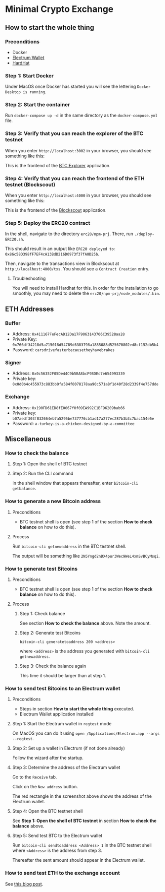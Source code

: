 * Minimal Crypto Exchange

** How to start the whole thing  

*** Preconditions

 * Docker
 * [[https://electrum.org/#download][Electrum Wallet]]
 * [[https://hardhat.org][HardHat]]
   
*** Step 1: Start Docker
   
Under MacOS once Docker has started you will see the lettering ~Docker Desktop is running~.

[[file:docs/img/2021-09-16_01.png]]

*** Step 2: Start the container

Run ~docker-compose up -d~ in the same directory as the ~docker-compose.yml~ file.

*** Step 3: Verify that you can reach the explorer of the BTC testnet

When you enter ~http://localhost:3002~ in your browser, you should see something like this:

[[file:docs/img/2021-09-16_02.png]]

This is the frontend of the [[https://bitcoinexplorer.org][BTC Explorer]] application.

*** Step 4: Verify that you can reach the frontend of the ETH testnet (Blockscout)

When you enter ~http://localhost:4000~ in your browser, you should see something like this:

[[file:docs/img/2021-09-27_01.png]]

This is the frontend of the [[https://github.com/blockscout/blockscout][Blockscout]] application.

*** Step 5: Deploy the ERC20 contract

In the shell, navigate to the directory ~erc20/npm-prj~. There, run ~./deploy-ERC20.sh~.

This should result in an output like ~ERC20 deployed to: 0x86c58D398fF7EF4cA13BdD216D0973f37fA0D25b~.

Then, navigate to the transactions view in Blockscout at ~http://localhost:4000/txs~. You should see a ~Contract Creation~ entry.

[[file:docs/img/2021-10-16_01.png]]

**** Troubleshooting

You will need to install Hardhat for this. In order for the installation to go smoothly, you may need to delete the ~erc20/npm-prj/node_modules/.bin~.
     
** ETH Addresses

*** Buffer

 * Address: ~0x411167FeFecAD12Da17F9063143706C39528aa28~
 * Private Key: ~0x766df34218d5a715018d54789d6383798a1885088d525670802ed8cf152db5b4~
 * Password: ~carsdrivefasterbecausetheyhavebrakes~
    
*** Signer

 * Address: ~0x0c56352F05De44C9b5BA8bcF9BDEc7e654993339~
 * Private key: ~0x0d0b4c455973c883bb0fa584f0078178aa90c571a8f1d40f28d2339f4e757dde~

*** Exchange    

 * Address: ~0x190FD61ED8fE0067f0f09EA992C1BF96209bab66~
 * Private key: ~b07aedf303f832664eb7a5295be737776cb1ad17a277ec287b3b3c7bac154e5e~
 * Password: ~a-turkey-is-a-chicken-designed-by-a-committee~

** Miscellaneous

*** How to check the balance

**** Step 1: Open the shell of BTC testnet
     
[[file:docs/img/2021-09-18_01.png]]

**** Step 2: Run the CLI command

In the shell window that appears thereafter, enter ~bitcoin-cli getbalance~.

[[file:docs/img/2021-09-18_02.png]]

*** How to generate a new Bitcoin address

**** Preconditions    

 * BTC testnet shell is open (see step 1 of the section *How to check balance* on how to do this).

**** Process

Run ~bitcoin-cli getnewaddress~ in the BTC testnet shell.

The output will be something like ~2N5Yngd2nDX4pur3Wec9WeL4xmSvBCyMsqi~.

*** How to generate test Bitcoins

**** Preconditions    

 * BTC testnet shell is open (see step 1 of the section *How to check balance* on how to do this).

**** Process

***** Step 1: Check balance

See section *How to check the balance* above. Note the amount.
      
***** Step 2: Generate test Bitcoins
     
~bitcoin-cli generatetoaddress 200 <address>~

where ~<address>~ is the address you generated with ~bitcoin-cli getnewaddress~.

***** Step 3: Check the balance again

This time it should be larger than at step 1.

*** How to send test Bitcoins to an Electrum wallet

**** Preconditions

 * Steps in section *How to start the whole thing* executed.
 * Electrum Wallet application installed

**** Step 1: Start the Electrum wallet in ~regtest~ mode

On MacOS you can do it using ~open /Applications/Electrum.app --args --regtest~.     

**** Step 2: Set up a wallet in Electrum (if not done already)

Follow the wizard after the startup.

**** Step 3: Determine the address of the Electrum wallet

Go to the ~Receive~ tab.

[[file:docs/img/2021-09-18_03.png]]

Click on the ~New address~ button.

[[file:docs/img/2021-09-18_04.png]]

The red rectangle in the screenshot above shows the address of the Electrum wallet.

**** Step 4: Open the BTC testnet shell

See *Step 1: Open the shell of BTC testnet* in section *How to check the balance* above.

**** Step 5: Send test BTC to the Electrum wallet

Run ~bitcoin-cli sendtoaddress <Address> 1~ in the BTC testnet shell where ~<Address>~ is the address from step 3.

[[file:docs/img/2021-09-18_05.png]]

Thereafter the sent amount should appear in the Electrum wallet.

[[file:docs/img/2021-09-18_06.png]]

*** How to send test ETH to the exchange account

See [[https://dpisarenko.com/posts/eth-transfers/][this blog post]].    
